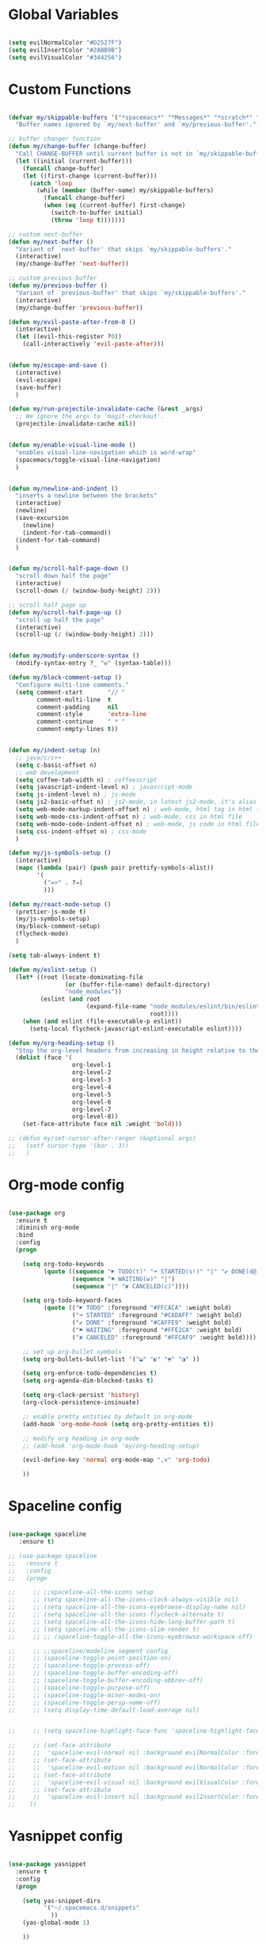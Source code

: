 #+PROPERTY header-args :tangle yes
 
* Global Variables
  #+BEGIN_SRC emacs-lisp

    (setq evilNormalColor "#D2527F") 
    (setq evilInsertColor "#2ABB9B")
    (setq evilVisualColor "#344256")

  #+END_SRC
* Custom Functions
  #+BEGIN_SRC emacs-lisp

    (defvar my/skippable-buffers '("*spacemacs*" "*Messages*" "*scratch*" "*Help*")
      "Buffer names ignored by `my/next-buffer' and `my/previous-buffer'.")

    ;; buffer changer function
    (defun my/change-buffer (change-buffer)
      "Call CHANGE-BUFFER until current buffer is not in `my/skippable-buffers'."
      (let ((initial (current-buffer)))
        (funcall change-buffer)
        (let ((first-change (current-buffer)))
          (catch 'loop
            (while (member (buffer-name) my/skippable-buffers)
              (funcall change-buffer)
              (when (eq (current-buffer) first-change)
                (switch-to-buffer initial)
                (throw 'loop t)))))))

    ;; custom next-buffer
    (defun my/next-buffer ()
      "Variant of `next-buffer' that skips `my/skippable-buffers'."
      (interactive)
      (my/change-buffer 'next-buffer))

    ;; custom previous-buffer
    (defun my/previous-buffer ()
      "Variant of `previous-buffer' that skips `my/skippable-buffers'."
      (interactive)
      (my/change-buffer 'previous-buffer))

    (defun my/evil-paste-after-from-0 ()
      (interactive)
      (let ((evil-this-register ?0))
        (call-interactively 'evil-paste-after)))


    (defun my/escape-and-save ()
      (interactive)
      (evil-escape)
      (save-buffer)
      )

    (defun my/run-projectile-invalidate-cache (&rest _args)
      ;; We ignore the args to `magit-checkout'.
      (projectile-invalidate-cache nil))


    (defun my/enable-visual-line-mode ()
      "enables visual-line-navigation which is word-wrap"
      (spacemacs/toggle-visual-line-navigation)
      )


    (defun my/newline-and-indent ()
      "inserts a newline between the brackets"
      (interactive)
      (newline)
      (save-excursion
        (newline)
        (indent-for-tab-command))
      (indent-for-tab-command)
      )


    (defun my/scroll-half-page-down ()
      "scroll down half the page"
      (interactive)
      (scroll-down (/ (window-body-height) 2)))

    ;; scroll half page up
    (defun my/scroll-half-page-up ()
      "scroll up half the page"
      (interactive)
      (scroll-up (/ (window-body-height) 2)))


    (defun my/modify-underscore-syntax () 
      (modify-syntax-entry ?_ "w" (syntax-table)))

    (defun my/block-comment-setup ()
      "Configure multi-line comments."
      (setq comment-start       "// "
            comment-multi-line  t
            comment-padding     nil
            comment-style       'extra-line
            comment-continue    " * "
            comment-empty-lines t))


    (defun my/indent-setup (n)
      ;; java/c/c++
      (setq c-basic-offset n)
      ;; web development
      (setq coffee-tab-width n) ; coffeescript
      (setq javascript-indent-level n) ; javascript-mode
      (setq js-indent-level n) ; js-mode
      (setq js2-basic-offset n) ; js2-mode, in latest js2-mode, it's alias of js-indent-level
      (setq web-mode-markup-indent-offset n) ; web-mode, html tag in html file
      (setq web-mode-css-indent-offset n) ; web-mode, css in html file
      (setq web-mode-code-indent-offset n) ; web-mode, js code in html file
      (setq css-indent-offset n) ; css-mode
      ) 

    (defun my/js-symbols-setup () 
      (interactive)
      (mapc (lambda (pair) (push pair prettify-symbols-alist))
            '(
              ("=>" . ?⇒)
              )))

    (defun my/react-mode-setup ()
      (prettier-js-mode t)
      (my/js-symbols-setup)
      (my/block-comment-setup)
      (flycheck-mode)
      )

    (setq tab-always-indent t)

    (defun my/eslint-setup ()
      (let* ((root (locate-dominating-file
                    (or (buffer-file-name) default-directory)
                    "node_modules"))
             (eslint (and root
                          (expand-file-name "node_modules/eslint/bin/eslint.js"
                                            root))))
        (when (and eslint (file-executable-p eslint))
          (setq-local flycheck-javascript-eslint-executable eslint))))

    (defun my/org-heading-setup ()
      "Stop the org-level headers from increasing in height relative to the other text."
      (dolist (face '(
                      org-level-1
                      org-level-2
                      org-level-3
                      org-level-4
                      org-level-5
                      org-level-6
                      org-level-7
                      org-level-8))
        (set-face-attribute face nil :weight 'bold)))

    ;; (defun my/set-cursor-after-ranger (&optional args) 
    ;;   (setf cursor-type '(bar . 3))
    ;;   )

  #+END_SRC
* Org-mode config
  #+BEGIN_SRC emacs-lisp

    (use-package org
      :ensure t
      :diminish org-mode
      :bind 
      :config
      (progn 

        (setq org-todo-keywords
              (quote ((sequence "☛ TODO(t)" "➜ STARTED(s!)" "|" "✔ DONE(d@)")
                      (sequence "⚑ WAITING(w)" "|")
                      (sequence "|" "✘ CANCELED(c)"))))

        (setq org-todo-keyword-faces
              (quote (("☛ TODO" :foreground "#FFCACA" :weight bold)
                      ("➜ STARTED" :foreground "#CADAFF" :weight bold)
                      ("✔ DONE" :foreground "#CAFFE9" :weight bold)
                      ("⚑ WAITING" :foreground "#FFE2CA" :weight bold)
                      ("✘ CANCELED" :foreground "#FFCAF9" :weight bold)))) 

        ;; set up org-bullet symbols
        (setq org-bullets-bullet-list '("◒" "◐" "◓" "◑" ))

        (setq org-enforce-todo-dependencies t)
        (setq org-agenda-dim-blocked-tasks t)

        (setq org-clock-persist 'history)
        (org-clock-persistence-insinuate)

        ;; enable pretty entities by default in org-mode 
        (add-hook 'org-mode-hook (setq org-pretty-entities t))

        ;; modify org heading in org-mode
        ;; (add-hook 'org-mode-hook 'my/org-heading-setup)

        (evil-define-key 'normal org-mode-map ",v" 'org-todo)

        ))

  #+END_SRC
* Spaceline config
  #+BEGIN_SRC emacs-lisp

    (use-package spaceline
       :ensure t)

    ;; (use-package spaceline
    ;;   :ensure t
    ;;   :config
    ;;   (progn 

    ;;     ;; ;;spaceline-all-the-icons setup
    ;;     ;; (setq spaceline-all-the-icons-clock-always-visible nil)
    ;;     ;; (setq spaceline-all-the-icons-eyebrowse-display-name nil)
    ;;     ;; (setq spaceline-all-the-icons-flycheck-alternate t)
    ;;     ;; (setq spaceline-all-the-icons-hide-long-buffer-path t)
    ;;     ;; (setq spaceline-all-the-icons-slim-render t)
    ;;     ;; ;; (spaceline-toggle-all-the-icons-eyebrowse-workspace-off)

    ;;     ;; ;;spaceline/modeline segment config
    ;;     ;; (spaceline-toggle-point-position-on)
    ;;     ;; (spaceline-toggle-process-off)
    ;;     ;; (spaceline-toggle-buffer-encoding-off)
    ;;     ;; (spaceline-toggle-buffer-encoding-abbrev-off)
    ;;     ;; (spaceline-toggle-purpose-off)
    ;;     ;; (spaceline-toggle-minor-modes-on)
    ;;     ;; (spaceline-toggle-persp-name-off)
    ;;     ;; (setq display-time-default-load-average nil)


    ;;     ;; (setq spaceline-highlight-face-func 'spaceline-highlight-face-evil-state)

    ;;     ;; (set-face-attribute
    ;;     ;;  'spaceline-evil-normal nil :background evilNormalColor :foreground "black")
    ;;     ;; (set-face-attribute
    ;;     ;;  'spaceline-evil-motion nil :background evilNormalColor :foreground "black")
    ;;     ;; (set-face-attribute
    ;;     ;;  'spaceline-evil-visual nil :background evilVisualColor :foreground "white")
    ;;     ;; (set-face-attribute
    ;;     ;;  'spaceline-evil-insert nil :background evilInsertColor :foreground "black")
    ;;    ))

  #+END_SRC
* Yasnippet config
  #+BEGIN_SRC emacs-lisp

    (use-package yasnippet
      :ensure t
      :config
      (progn 

        (setq yas-snippet-dirs
              '("~/.spacemacs.d/snippets" 
                ))
        (yas-global-mode 1) 

        ))

  #+END_SRC
* Rainbow mode config
  #+BEGIN_SRC emacs-lisp

    (use-package rainbow-mode
      :ensure t
      :config
      (progn 

        (dolist (hook 
                 '(prog-mode-hook text-mode-hook react-mode-hook web-mode-hook))
          (add-hook hook 'rainbow-mode))

        ))

  #+END_SRC
* Flycheck config
  #+BEGIN_SRC emacs-lisp

    (use-package flycheck
      :ensure t
      :config
      (progn 

        ;; flycheck enabled by default
        (add-hook 'after-init-hook #'global-flycheck-mode)
        (setq flycheck-check-syntax-automatically '(mode-enabled save))
        (setq-default flycheck-disabled-checkers
                      (append flycheck-disabled-checkers
                              '(javascript-jshint)))


        (flycheck-add-mode 'javascript-eslint 'react-mode)
        (add-hook 'flycheck-mode-hook #'my/eslint-setup)

        ))

  #+END_SRC
* Projectile config
  #+BEGIN_SRC emacs-lisp

    (use-package projectile
      :ensure t
      :config
      (progn 

        (setq projectile-indexing-method 'alien)
        (setq projectile-enable-caching t)

        (add-hook 'projectile-after-switch-project-hook #'setup-project-paths)

        ;; invalidates projectile cache on git actions
        (advice-add 'magit-checkout
                    :after #'my/run-projectile-invalidate-cache)
        (advice-add 'magit-branch-and-checkout ; This is `b c'.
                    :after #'my/run-projectile-invalidate-cache)
      
       (setq magit-bury-buffer-function 'magit-mode-quit-window)

        ))

  #+END_SRC
* Ivy config
  #+BEGIN_SRC emacs-lisp

    (use-package ivy
      :ensure t
      :bind 
      (:map ivy-mode-map  
            ("s-j" . ivy-next-line)
            ("s-k" . ivy-previous-line))
      :config
      (progn 

        ;; ivy config
        (setq ivy-re-builders-alist
              '((t . ivy--regex-ignore-order)))
        (add-to-list 'ivy-highlight-functions-alist
                     '(swiper--re-builder . ivy--highlight-ignore-order))

        (setq dumb-jump-selector 'ivy)

        ;; (use-package all-the-icons-ivy
        ;;   :config
        ;;   (all-the-icons-ivy-setup))

        ))

  #+END_SRC
* Dired config
  #+BEGIN_SRC emacs-lisp

    (use-package dired-x
      :config
      (progn
        (setq dired-omit-verbose nil)
        (add-hook 'dired-mode-hook #'dired-omit-mode)
        (setq dired-omit-files
              (concat dired-omit-files "\\|^.DS_STORE$\\|^.projectile$"))))

    ;; use all-the-icons in dired
    (add-hook 'dired-mode-hook 'all-the-icons-dired-mode)

    (require 'dired+)
    (toggle-diredp-find-file-reuse-dir 1)
    (evil-define-key 'normal dired-mode-map
      (kbd "h") 'diredp-up-directory-reuse-dir-buffer
      (kbd "l") 'dired-find-alternate-file
      (kbd "q") 'kill-this-buffer)

  #+END_SRC
* Helm config
  #+BEGIN_SRC emacs-lisp

    ;;(use-package helm
    ;;  :ensure t
    ;;  :bind 
    ;;  (:map helm-map  
    ;;        ("s-j" . helm-next-line)
    ;;        ("s-k" . helm-previous-line))
    ;;  )

  #+END_SRC
* Encoding config
  #+BEGIN_SRC emacs-lisp

    ;; setup encoding
    (setq locale-coding-system 'utf-8)
    (set-terminal-coding-system 'utf-8)
    (set-keyboard-coding-system 'utf-8)
    (set-selection-coding-system 'utf-8)
    (prefer-coding-system 'utf-8)

  #+END_SRC
* Wgrep config
  #+BEGIN_SRC emacs-lisp

    (use-package wgrep
      :ensure t
      :config
      (progn 

        ;; wgrep binding to save all buffers after edit
        (setq wgrep-auto-save-buffer t)

        ))

  #+END_SRC
* Winum config
  #+BEGIN_SRC emacs-lisp

    (use-package winum 
      :ensure t
      :bind (:map winum-keymap
                  ("s-0" . #'treemacs-select-window)
                  ("s-1" . winum-select-window-1)
                  ("s-2" . winum-select-window-2)
                  ("s-3" . winum-select-window-3)
                  ("s-4" . winum-select-window-4)
                  ("s-5" . winum-select-window-5)
                  ("s-6" . winum-select-window-6)
                  ("s-7" . winum-select-window-7)
                  ("s-8" . winum-select-window-8)
                  ("s-9" . winum-select-window-9)
                  )
      )


  #+END_SRC
* Treemacs config
  #+BEGIN_SRC emacs-lisp

    (use-package treemacs
      :ensure t
      :config
      (progn 
        (spacemacs/set-leader-keys "ft" #'treemacs)
        (spacemacs/set-leader-keys "fT" #'treemacs-toggle)
        (setq treemacs-show-hidden-files t)
        (setq-default treemacs-width 35)))

    (with-eval-after-load 'treemacs
      (defun treemacs-ignore-gitignore (file _)
        (string= file ".DS_Store"))
      (push #'treemacs-ignore-gitignore treemacs-ignored-file-predicates))

  #+END_SRC
* Markdown config
  #+BEGIN_SRC emacs-lisp

    (use-package markdown-mode
      :ensure t
      :commands (markdown-mode gfm-mode)
      :mode (("README\\.md\\'" . gfm-mode)
             ("\\.md\\'" . markdown-mode)
             ("\\.markdown\\'" . markdown-mode))
      :config 
      (progn

        (setq markdown-command "multimarkdown")
        (prettier-js-mode t)

        ))

  #+END_SRC
* Ranger config
  #+BEGIN_SRC emacs-lisp

    ;; (use-package ranger
    ;;   :ensure t
    ;;   :bind 
    ;;   (:map ranger-normal-mode-map  
    ;;         ("+" . dired-create-directory)
    ;;         ("s-e" . ranger-disable)
    ;;         )
    ;;   :config
    ;;   (progn
    ;;    (setq ranger-hide-cursor nil)
    ;;    (setq ranger-cleanup-on-disable t)
    ;;    (setq ranger-cleanup-eagerly t)
    ;;   ))

  #+END_SRC
* Pcre2el
  Converts lisp regex to normal regex
  #+BEGIN_SRC emacs-lisp

    (use-package pcre2el
      :ensure t
      :config
      (pcre-mode)
      )

  #+END_SRC
* Multiedit
  #+BEGIN_SRC emacs-lisp

    (use-package evil-multiedit
      :ensure t
      :config
      (progn
        (evil-multiedit-default-keybinds)
        ))

  #+END_SRC
* Dumb-jump config
  #+BEGIN_SRC emacs-lisp

    (use-package dumb-jump
      :ensure t
      :config
      (progn 

        ;; dumb jump config set to SPC d
        (spacemacs/set-leader-keys "dj" #'dumb-jump-go)
        (spacemacs/set-leader-keys "dq" #'dumb-jump-quick-look)
        (spacemacs/set-leader-keys "db" #'dumb-jump-back)

        ))

  #+END_SRC
* Kotlin config
  #+BEGIN_SRC emacs-lisp

    (use-package kotlin-mode 
      :ensure t
      :config
      ( progn 
        (require 'flycheck-kotlin)
        (flycheck-kotlin-setup)
        (flycheck-mode t)
        (setq kotlin-tab-width 2)))


  #+END_SRC
* Groovy config
  #+BEGIN_SRC emacs-lisp

    (use-package groovy-mode 
      :ensure t
      :config
      ( progn 
        (setq groovy-indent-offset 2)))

  #+END_SRC
* Javascript config
  #+BEGIN_SRC emacs-lisp


    (setq js2-strict-missing-semi-warning nil) ;; semi-colon warnings not shown
    (setq js2-strict-trailing-comma-warning nil) ;; trailing comma warnings not shown
    (my/indent-setup 2)

    ;; react-mode setup
     (add-to-list 'magic-mode-alist '("\\(import.*from \'react\';\\|\/\/ @flow\nimport.*from \'react\';\\)" . react-mode))
    ;;(add-to-list 'magic-mode-alist '("import React" . react-mode))
    (add-hook 'react-mode-hook #'my/react-mode-setup)

    ;; js2-mode setup
    (add-to-list 'auto-mode-alist '("\\.js\\'" . react-mode))
    ;;(add-hook 'js2-mode-hook #'my/react-mode-setup)

    ;; json-mode setup
    (add-to-list 'auto-mode-alist '("\\.json\\'" . json-mode))
    (add-hook 'json-mode-hook 'prettier-js-mode)

    ;; css-mode setup
    (add-hook 'css-mode-hook 'prettier-js-mode)
    (setq css-fontify-colors nil)

    ;;(add-hook 'web-mode-hook 'prettier-js-mode)

    ;; ---------flow flycheck setup --------------------
    ;;;; flycheck, eslint along with flow setup
    ;;(require 'f)
    ;;(require 'json)
    ;;(require 'flycheck)
    ;;
    ;;(defun flycheck-parse-flow (output checker buffer)
    ;;  (let ((json-array-type 'list))
    ;;    (let ((o (json-read-from-string output)))
    ;;      (mapcar #'(lambda (errp)
    ;;                  (let ((err (cadr (assoc 'message errp))))
    ;;                    (flycheck-error-new
    ;;                     :line (cdr (assoc 'line err))
    ;;                     :column (cdr (assoc 'start err))
    ;;                     :level 'error
    ;;                     :message (cdr (assoc 'descr err))
    ;;                     :filename (f-relative
    ;;                                (cdr (assoc 'path err))
    ;;                                (f-dirname (file-truename
    ;;                                            (buffer-file-name))))
    ;;                     :buffer buffer
    ;;                     :checker checker)))
    ;;              (cdr (assoc 'errors o))))))
    ;;
    ;;(flycheck-define-checker javascript-flow
    ;;  "Javascript type checking using Flow."
    ;;  :command ("flow" "--json" source-original)
    ;;  :error-parser flycheck-parse-flow
    ;;  :modes react-mode
    ;;  :next-checkers ((error . javascript-eslint))
    ;;  )
    ;;
    ;;(add-to-list 'flycheck-checkers 'javascript-flow)
    ;;(add-hook 'react-mode-hook 'flycheck-mode)

    ;; -----------flow flycheck setup

    (setq prettier-js-show-errors (quote buffer))

    ;;(setq prettier-js-args '(
    ;;                         "--prettier-last" "true"
    ;;                         "--single-quote"
    ;;                         "--semi" "true"
    ;;                         "--trailing-comma" "all"
    ;;                         "--bracket-spacing" "true"
    ;;                         ))

  #+END_SRC
* Vue config
  #+BEGIN_SRC emacs-lisp

    (require 'lsp-mode)
    (require 'lsp-vue)
    (add-hook 'vue-mode-hook #'lsp-vue-mmm-enable)
    (with-eval-after-load 'lsp-mode
      (require 'lsp-ui))
    (require 'company-lsp)
    (push 'company-lsp company-backends)

  #+END_SRC
* Reason config
  #+BEGIN_SRC emacs-lisp

    ;; reason setup
    (defun shell-cmd (cmd)
      "Returns the stdout output of a shell command or nil if the command returned
     an error"
      (car (ignore-errors (apply 'process-lines (split-string cmd)))))

    (let* ((refmt-bin (or (shell-cmd "refmt ----where")
                          (shell-cmd "which refmt")))
           (merlin-bin (or (shell-cmd "ocamlmerlin ----where")
                           (shell-cmd "which ocamlmerlin")))
           (merlin-base-dir (when merlin-bin
                              (replace-regexp-in-string "bin/ocamlmerlin$" "" merlin-bin))))
      ;; Add npm merlin.el to the emacs load path and tell emacs where to find ocamlmerlin
      (when merlin-bin
        (add-to-list 'load-path (concat merlin-base-dir "share/emacs/site-lisp/"))
        (setq merlin-command merlin-bin))

      (when refmt-bin
        (setq refmt-command refmt-bin)))

    (require 'reason-mode)
    (require 'merlin)
    (add-hook 'reason-mode-hook (lambda ()
                                  (add-hook 'before-save-hook 'refmt-before-save)
                                  (merlin-mode)))

    (setq merlin-ac-setup t)
    (add-hook 'reason-mode-hook (lambda ()
                                  (add-hook 'before-save-hook 'refmt-before-save)))
    (setq merlin-report-warnings nil)

  #+END_SRC
* Java-mode config
  #+BEGIN_SRC emacs-lisp

    (add-hook 'java-mode-hook 'my/block-comment-setup)

  #+END_SRC
* Python-mode config
  #+BEGIN_SRC emacs-lisp

    (defun my/python-indent ()
      (interactive)
      (setq-default indent-tabs-mode nil
                    tab-width 2)
      )

    (venv-initialize-interactive-shells) ;; if you want interactive shell support
    (venv-initialize-eshell)

    (add-hook 'python-mode-hook #'my/python-indent)

  #+END_SRC
* Docker-mode config
  #+BEGIN_SRC emacs-lisp

    (use-package dockerfile-mode
      :ensure t
      :commands (markdown-mode gfm-mode)
      :mode (("Dockerfile\\'" . dockerfile-mode))
      )

  #+END_SRC
* Company config
  #+BEGIN_SRC emacs-lisp

    (use-package company
      :ensure t
      :init (global-company-mode)
      :bind (:map company-mode-map  
                  ("s-j" . company-select-next)
                  ("s-k" . company-select-previous))
      )

  #+END_SRC
* Web-mode config
  #+BEGIN_SRC emacs-lisp

    (use-package web-mode
      :ensure t
      :bind (:map web-mode-map  
                  ("s-;" . nil)))

  #+END_SRC
* Evil
  #+BEGIN_SRC emacs-lisp

    (use-package evil
      :ensure t
      :bind (:map evil-normal-state-map
                  ("s-J" . evil-jump-forward)
                  ("s-K" . evil-jump-backward)
                  ("s-j" . move-text-down)
                  ("s-k" . move-text-up)
                  ("s-u" . evil-scroll-page-up)
                  ("s-d" . evil-scroll-page-down)
                  ("s-U" . upcase-word)
                  ("s-D" . downcase-word)
                  ("H" . my/previous-buffer)
                  ("L" . my/next-buffer)
                  ("s-h" . evil-first-non-blank)
                  ("s-l" . evil-last-non-blank)
                  :map evil-visual-state-map
                  ("s-U" . upcase-region)
                  ("s-D" . downcase-region)
                  ("s-u" . evil-scroll-page-up)
                  ("s-d" . evil-scroll-page-down)
                  ("p" . my/evil-paste-after-from-0)
                  ("s-j" . drag-stuff-down)
                  ("s-k" . drag-stuff-up)
                  :map evil-insert-state-map
                  ("C-d" . nil)
                  )
      :config
      (progn 

        ;; default cursor as bar 
        (setq-default cursor-type '(bar . 3))
        (setq evil-normal-state-cursor `(box ,evilNormalColor)) 
        (setq evil-insert-state-cursor `((bar . 3) ,evilInsertColor)) 
        (setq evil-evilified-state-cursor '((bar . 3) "LightGoldenrod3")) 
        (setq evil-emacs-state-cursor '((bar . 3) "SkyBlue2")) 
        (setq evil-motion-state-cursor `((bar . 3) "HotPink1")) 
        (setq evil-lisp-state-cursor '((bar . 3) "HotPink1")) 

        ;;(setq evil-move-cursor-back nil)

        (evil-leader/set-key
          "jj" 'evil-avy-goto-char
          "od" 'make-directory
          "om" 'markdown-mode
          "oo" 'org-mode
          "os" 'just-one-space
          "ot" 'text-mode
          "si" 'counsel-grep-or-swiper
          ) 

        ))
  #+END_SRC
* Others
  #+BEGIN_SRC emacs-lisp

    (global-unset-key (kbd "s-H"))
    (global-unset-key (kbd "s-L"))
    (global-unset-key (kbd "s-e"))

    ;; treat _ as word
    (add-hook 'prog-mode-hook 'my/modify-underscore-syntax)
    (add-hook 'text-mode-hook 'my/modify-underscore-syntax)

    ;; set line-spacing to 1
    (setq-default line-spacing 2)

    (add-hook 'text-mode-hook 'auto-fill-mode)
    (remove-hook 'prog-mode-hook 'spacemacs//show-trailing-whitespace)
    (add-hook 'web-mode-hook (lambda () (flycheck-mode -1)))


    (global-hl-line-mode +1)
    (show-paren-mode +1)

    (electric-pair-mode 1)
    (push '(?\' . ?\') electric-pair-pairs)

    (setq package-check-signature nil)
    (setq frame-resize-pixelwise t)

    ;; native line number configuration
    (setq display-line-numbers-grow-only t)
    (setq display-line-numbers-type t)
    (setq display-line-numbers-widen t)
    (setq display-line-numbers-width nil)
    (setq display-line-numbers-width-start nil)

    (dolist (hook 
             '(prog-mode-hook text-mode-hook react-mode-hook web-mode-hook))
      (add-hook hook 'display-line-numbers-mode))

    (setq-default evil-escape-delay 0.2)

    ;; visual-line-mode for all text-modes
    (add-hook 'text-mode-hook #'my/enable-visual-line-mode)

    ;; company-tern property marker
    (setq company-tern-property-marker " =>")

    ;; enable symbols by default
    (global-prettify-symbols-mode 1)

    ;; global move visual block up/down: life-saver
    (drag-stuff-global-mode 1)

    (setq zeno-theme-enable-italics t)
    (spacemacs/load-theme 'zeno)

    ;; scale text
    (define-key global-map (kbd "C-+") 'text-scale-increase)
    (define-key global-map (kbd "C--") 'text-scale-decrease)

    ;; custom escape and save key-binding
    ;;(define-key global-map (kbd "s-;") 'my/escape-and-save)

    ;; key-binding to insert new line between brackets and indent
    (global-set-key (kbd "s-i") 'my/newline-and-indent)

    ;; key-bindings for scrolling half page
    (global-set-key [?\s-p] 'my/scroll-half-page-down)
    (global-set-key [?\s-n] 'my/scroll-half-page-up)

    ;; remap next-buffer to custom buffer functions
    (global-set-key [remap next-buffer] 'my/next-buffer)
    (global-set-key [remap previous-buffer] 'my/previous-buffer)

    ;; faster shifting between windows
    (global-set-key [?\s-f] 'other-window)
    (global-set-key [?\C-\s-f] 'toggle-frame-fullscreen)

    ;; as spacemacs is running as daemon, binding qq to kill frame
    (spacemacs/set-leader-keys "qq" #'spacemacs/frame-killer)

    ;; bind snippet expand to s-y
    (global-set-key [?\s-y] 'hippie-expand)
    (global-set-key [?\C-\s-y] 'dabbrev-completion)

    (setq-default indent-tabs-mode nil)
    (setq-default tab-width 4)

    ;; beautify titlebar of emacs :heart-eyes:
    (add-to-list 'default-frame-alist '(ns-transparent-titlebar . t))
    (add-to-list 'default-frame-alist '(ns-appearance . 'nil))

    (spacemacs|diminish drag-stuff-mode " dr")
    (spacemacs|diminish emoji-cheat-sheet-plus-display-mode " EM")
    (spacemacs|diminish prettier-mode " PR")

    ;; set symbola font to be used for all unicode symbols
    ;; other than 
    (set-fontset-font "fontset-default" '(#x00C1 . #x2648) "Symbola-17") 
    ;; (global-pretty-mode t)
    ;; native pixel scroll mode
    (pixel-scroll-mode t)

    (setq frame-title-format 
          '((:eval (spacemacs/title-prepare dotspacemacs-frame-title-format))))

    ;; (golden-ratio-mode 1)

    ;; use font awesome folder icon
    (set-fontset-font t '(#Xf07c . #Xf07c) "fontawesome")

    ;; required to kill customize buffers on pressing q
    (setq custom-buffer-done-kill t)

  #+END_SRC
